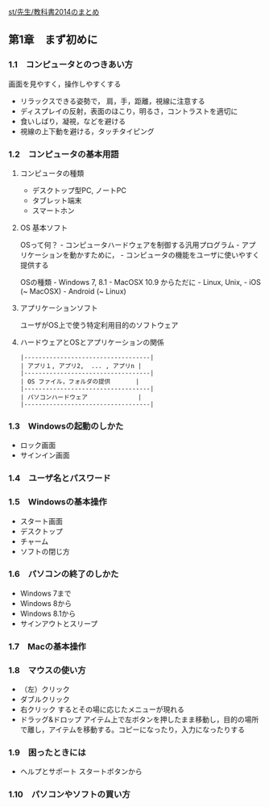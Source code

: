 [[./st_先生_教科書2014のまとめ.org][st/先生/教科書2014のまとめ]]

** 第1章　まず初めに

*** 1.1　コンピュータとのつきあい方

画面を見やすく，操作しやすくする

-  リラックスできる姿勢で， 肩，手，距離，視線に注意する
-  ディスプレイの反射，表面のほこり，明るさ，コントラストを適切に
-  食いしばり，凝視，などを避ける
-  視線の上下動を避ける，タッチタイピング

*** 1.2　コンピュータの基本用語

**** コンピュータの種類

-  デスクトップ型PC, ノートPC
-  タブレット端末
-  スマートホン

**** OS 基本ソフト

OSって何？ - コンピュータハードウェアを制御する汎用プログラム -
アプリケーションを動かすために， -
コンピュータの機能をユーザに使いやすく提供する

OSの種類 - Windows 7, 8.1 - MacOSX 10.9 からただに - Linux, Unix, - iOS
(~ MacOSX) - Android (~ Linux)

**** アプリケーションソフト

ユーザがOS上で使う特定利用目的のソフトウェア

**** ハードウェアとOSとアプリケーションの関係

#+BEGIN_EXAMPLE
    |-----------------------------------|
    | アプリ１, アプリ2,  ... , アプリn |
    |-----------------------------------|
    | OS ファイル，フォルダの提供       |
    |-----------------------------------|
    | パソコンハードウェア              |
    |-----------------------------------|
#+END_EXAMPLE

*** 1.3　Windowsの起動のしかた

-  ロック画面
-  サインイン画面

*** 1.4　ユーザ名とパスワード

*** 1.5　Windowsの基本操作

-  スタート画面
-  デスクトップ
-  チャーム
-  ソフトの閉じ方

*** 1.6　パソコンの終了のしかた

-  Windows 7まで
-  Windows 8から
-  Windows 8.1から
-  サインアウトとスリープ

*** 1.7　Macの基本操作

*** 1.8　マウスの使い方

-  （左）クリック
-  ダブルクリック
-  右クリック するとその場に応じたメニューが現れる
-  ドラッグ&ドロップ
   アイテム上で左ボタンを押したまま移動し，目的の場所で離し，アイテムを移動する。コピーになったり，入力になったりする

*** 1.9　困ったときには

-  ヘルプとサポート スタートボタンから

*** 1.10　パソコンやソフトの買い方
